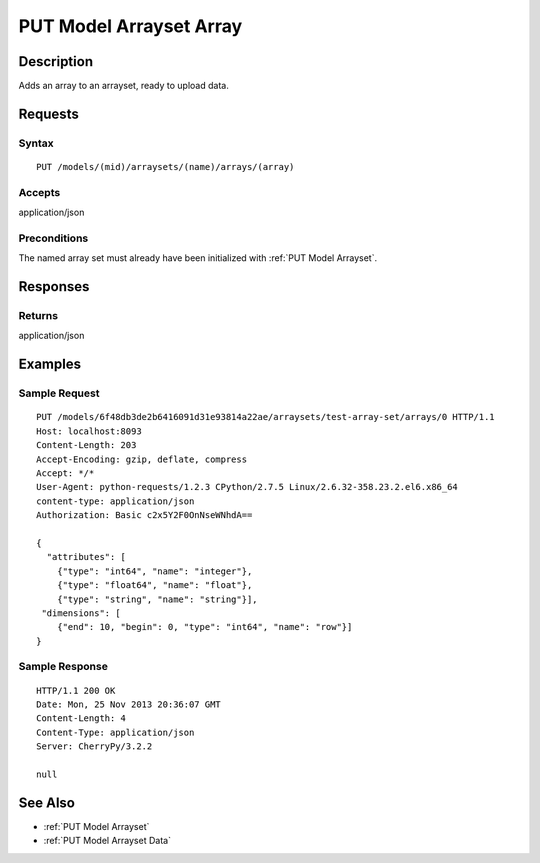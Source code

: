 .. _PUT Model Arrayset Array:

PUT Model Arrayset Array
========================

Description
-----------

Adds an array to an arrayset, ready to upload data.

Requests
--------

Syntax
^^^^^^

::

    PUT /models/(mid)/arraysets/(name)/arrays/(array)

Accepts
^^^^^^^

application/json

Preconditions
^^^^^^^^^^^^^

The named array set must already have been initialized with :ref:`PUT Model
Arrayset`.

Responses
---------

Returns
^^^^^^^

application/json

Examples
--------

Sample Request
^^^^^^^^^^^^^^

::

    PUT /models/6f48db3de2b6416091d31e93814a22ae/arraysets/test-array-set/arrays/0 HTTP/1.1
    Host: localhost:8093
    Content-Length: 203
    Accept-Encoding: gzip, deflate, compress
    Accept: */*
    User-Agent: python-requests/1.2.3 CPython/2.7.5 Linux/2.6.32-358.23.2.el6.x86_64
    content-type: application/json
    Authorization: Basic c2x5Y2F0OnNseWNhdA==

    {
      "attributes": [
        {"type": "int64", "name": "integer"},
        {"type": "float64", "name": "float"},
        {"type": "string", "name": "string"}],
     "dimensions": [
        {"end": 10, "begin": 0, "type": "int64", "name": "row"}]
    }

Sample Response
^^^^^^^^^^^^^^^

::

    HTTP/1.1 200 OK
    Date: Mon, 25 Nov 2013 20:36:07 GMT
    Content-Length: 4
    Content-Type: application/json
    Server: CherryPy/3.2.2

    null

See Also
--------

-  :ref:`PUT Model Arrayset`
-  :ref:`PUT Model Arrayset Data`


